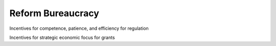 
##################
Reform Bureaucracy
##################



Incentives for competence, patience, and efficiency for regulation

Incentives for strategic economic focus for grants

